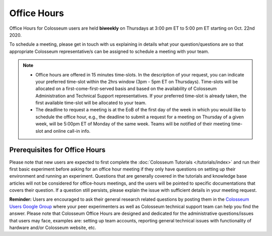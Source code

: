 Office Hours
==========

Office Hours for Colosseum users are held **biweekly** on Thursdays at 3:00 pm ET to 5:00 pm ET starting on Oct. 22nd 2020.

To schedule a meeting, please get in touch with us explaining in details what your question/questions are so that appropriate Colosseum representative/s can be assigned to schedule a meeting with your team.

.. note::
    - Office hours are offered in 15 minutes time-slots. In the description of your request, you can indicate your preferred time-slot within the 2hrs window (3pm - 5pm ET on Thursdays). Time-slots will be allocated on a first-come-first-served basis and based on the availability of Colosseum Administration and Technical Support representatives. If your preferred time-slot is already taken, the first available time-slot will be allocated to your team.
    - The deadline to request a meeting is at the EoB of the first day of the week in which you would like to schedule the office hour, e.g., the deadline to submit a request for a meeting on Thursday of a given week, will be 5:00pm ET of Monday of the same week. Teams will be notified of their meeting time-slot and online call-in info.

Prerequisites for Office Hours
----------------------------

Please note that new users are expected to first complete the :doc:`Colosseum Tutorials </tutorials/index>` and run their first basic experiment before asking for an office hour meeting if they only have questions on setting up their environment and running an experiment. Questions that are generally covered in the tutorials and knowledge base articles will not be considered for office-hours meetings, and the users will be pointed to specific documentations that covers their question. If a question still persists, please explain the issue with sufficient details in your meeting request.

**Reminder:** Users are encouraged to ask their general research related questions by posting them in the `Colosseum Users Google Group <https://groups.google.com/g/colosseum-users>`_ where your peer experimenters as well as Colosseum technical support team can help you find the answer. Please note that Colosseum Office Hours are designed and dedicated for the administrative questions/issues that users may face, examples are: setting up team accounts, reporting general technical issues with functionality of hardware and/or Colosseum website, etc.

